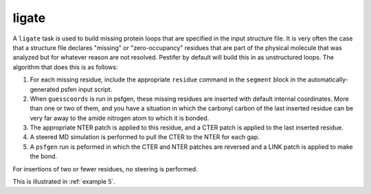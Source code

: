 .. _subs_runtasks_ligate:

ligate 
------

A ``ligate`` task is used to build missing protein loops that are specified in the input structure file.  It is very often the case that a structure file declares "missing" or "zero-occupancy" residues that are part of the physical molecule that was analyzed but for whatever reason are not resolved.  Pestifer by default will build this in as unstructured loops.  The algorithm that does this is as follows:

1. For each missing residue, include the appropriate ``residue`` command in the ``segment`` block in the automatically-generated psfen input script.
2. When ``guesscoords`` is run in psfgen, these missing residues are inserted with default internal coordinates.  More than one or two of them, and you have a situation in which the carbonyl carbon of the last inserted residue can be very far away to the amide nitrogen atom to which it is bonded.
3. The appropriate NTER patch is applied to this residue, and a CTER patch is applied to the last inserted residue.
4. A steered MD simulation is performed to pull the CTER to the NTER for each gap.
5. A ``psfgen`` run is peformed in which the CTER and NTER patches are reversed and a LINK patch is applied to make the bond.

For insertions of two or fewer residues, no steering is performed.

This is illustrated in :ref:`example 5`.